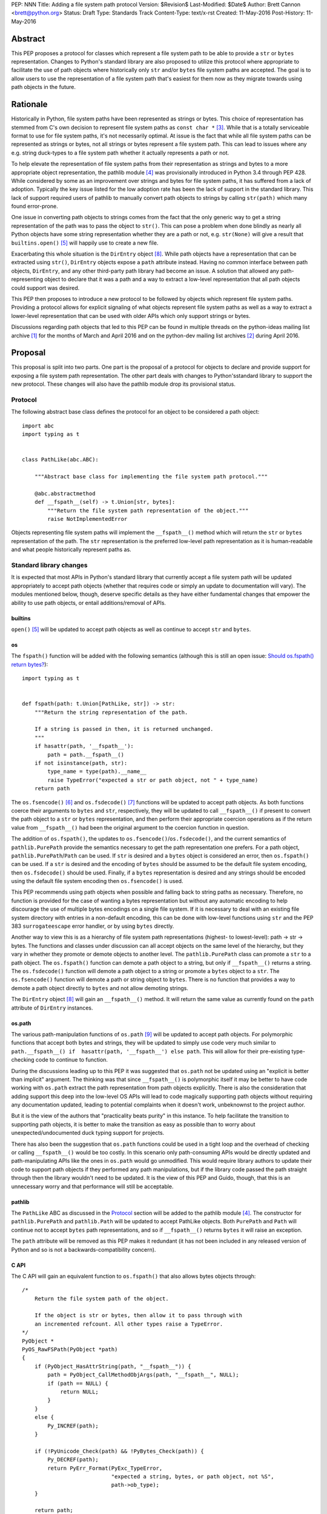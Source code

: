 PEP: NNN
Title: Adding a file system path protocol
Version: $Revision$
Last-Modified: $Date$
Author: Brett Cannon <brett@python.org>
Status: Draft
Type: Standards Track
Content-Type: text/x-rst
Created: 11-May-2016
Post-History: 11-May-2016


Abstract
========

This PEP proposes a protocol for classes which represent a file system
path to be able to provide a ``str`` or ``bytes`` representation.
Changes to Python's standard library are also proposed to utilize this
protocol where appropriate to facilitate the use of path objects where
historically only ``str`` and/or ``bytes`` file system paths are
accepted. The goal is to allow users to use the representation of a
file system path that's easiest for them now as they migrate towards
using path objects in the future.


Rationale
=========

Historically in Python, file system paths have been represented as
strings or bytes. This choice of representation has stemmed from C's
own decision to represent file system paths as
``const char *`` [#libc-open]_. While that is a totally serviceable
format to use for file system paths, it's not necessarily optimal. At
issue is the fact that while all file system paths can be represented
as strings or bytes, not all strings or bytes represent a file system
path. This can lead to issues where any e.g. string duck-types to a
file system path whether it actually represents a path or not.

To help elevate the representation of file system paths from their
representation as strings and bytes to a more appropriate object
representation, the pathlib module [#pathlib]_ was provisionally
introduced in Python 3.4 through PEP 428. While considered by some as
an improvement over strings and bytes for file system paths, it has
suffered from a lack of adoption. Typically the key issue listed
for the low adoption rate has been the lack of support in the standard
library. This lack of support required users of pathlib to manually
convert path objects to strings by calling ``str(path)`` which many
found error-prone.

One issue in converting path objects to strings comes from
the fact that the only generic way to get a string representation of
the path was to pass the object to ``str()``. This can pose a
problem when done blindly as nearly all Python objects have some
string representation whether they are a path or not, e.g.
``str(None)`` will give a result that
``builtins.open()`` [#builtins-open]_ will happily use to create a new
file.

Exacerbating this whole situation is the
``DirEntry`` object [#os-direntry]_. While path objects have a
representation that can be extracted using ``str()``, ``DirEntry``
objects expose a ``path`` attribute instead. Having no common
interface between path objects, ``DirEntry``, and any other
third-party path library had become an issue. A solution that allowed
any path-representing object to declare that it was a path and a way
to extract a low-level representation that all path objects could
support was desired.

This PEP then proposes to introduce a new protocol to be followed by
objects which represent file system paths. Providing a protocol allows
for explicit signaling of what objects represent file system paths as
well as a way to extract a lower-level representation that can be used
with older APIs which only support strings or bytes.

Discussions regarding path objects that led to this PEP can be found
in multiple threads on the python-ideas mailing list archive
[#python-ideas-archive]_ for the months of March and April 2016 and on
the python-dev mailing list archives [#python-dev-archive]_ during
April 2016.


Proposal
========

This proposal is split into two parts. One part is the proposal of a
protocol for objects to declare and provide support for exposing a
file system path representation. The other part deals with changes to
Python'sstandard library to support the new protocol. These changes will
also have the pathlib module drop its provisional status.

Protocol
--------

The following abstract base class defines the protocol for an object
to be considered a path object::

    import abc
    import typing as t


    class PathLike(abc.ABC):

        """Abstract base class for implementing the file system path protocol."""

        @abc.abstractmethod
        def __fspath__(self) -> t.Union[str, bytes]:
            """Return the file system path representation of the object."""
            raise NotImplementedError


Objects representing file system paths will implement the
``__fspath__()`` method which will return the ``str`` or ``bytes``
representation of the path. The ``str`` representation is the
preferred low-level path representation as it is human-readable and
what people historically represent paths as.


Standard library changes
------------------------

It is expected that most APIs in Python's standard library that
currently accept a file system path will be updated appropriately to
accept path objects (whether that requires code or simply an update
to documentation will vary). The modules mentioned below, though,
deserve specific details as they have either fundamental changes that
empower the ability to use path objects, or entail additions/removal
of APIs.


builtins
''''''''

``open()`` [#builtins-open]_ will be updated to accept path objects as
well as continue to accept ``str`` and ``bytes``.


os
'''

The ``fspath()`` function will be added with the following semantics
(although this is still an open issue:
`Should os.fspath() return bytes?`_)::

    import typing as t


    def fspath(path: t.Union[PathLike, str]) -> str:
        """Return the string representation of the path.

        If a string is passed in then, it is returned unchanged.
        """
        if hasattr(path, '__fspath__'):
            path = path.__fspath__()
        if not isinstance(path, str):
            type_name = type(path).__name__
            raise TypeError("expected a str or path object, not " + type_name)
        return path

The ``os.fsencode()`` [#os-fsencode]_ and
``os.fsdecode()`` [#os-fsdecode]_ functions will be updated to accept
path objects. As both functions coerce their arguments to
``bytes`` and ``str``, respectively, they will be updated to call
``__fspath__()`` if present to convert the path object to a ``str`` or
``bytes`` representation, and then perform their appropriate
coercion operations as if the return value from ``__fspath__()`` had
been the original argument to the coercion function in question.

The addition of ``os.fspath()``, the updates to
``os.fsencode()``/``os.fsdecode()``, and the current semantics of
``pathlib.PurePath`` provide the semantics necessary to
get the path representation one prefers. For a path object,
``pathlib.PurePath``/``Path`` can be used. If ``str`` is desired and
a ``bytes`` object is considered an error, then ``os.fspath()`` can be
used. If a ``str`` is desired and the encoding of ``bytes`` should be
assumed to be the default file system encoding, then ``os.fsdecode()``
should be used. Finally, if a ``bytes`` representation is desired and
any strings should be encoded using the default file system encoding
then ``os.fsencode()`` is used.

This PEP recommends using path objects when possible and falling back
to string paths as necessary. Therefore, no function is provided for
the case of wanting a bytes representation but without any automatic
encoding to help discourage the use of multiple bytes encodings on a
single file system. If it is necessary to deal with an existing file
system directory with entries in a non-default encoding, this can be
done with low-level functions using ``str`` and the PEP 383
``surrogateescape`` error handler, or by using ``bytes`` directly.

Another way to view this is as a hierarchy of file system path
representations (highest- to lowest-level): path -> str -> bytes. The
functions and classes under discussion can all accept objects on the
same level of the hierarchy, but they vary in whether they promote or
demote objects to another level. The ``pathlib.PurePath`` class can
promote a ``str`` to a path object. The ``os.fspath()`` function can
demote a path object to a string, but only if ``__fspath__()`` returns
a string. The ``os.fsdecode()`` function will demote a path object to
a string or promote a ``bytes`` object to a ``str``. The
``os.fsencode()`` function will demote a path or string object to
``bytes``. There is no function that provides a way to demote a path
object directly to ``bytes`` and not allow demoting strings.

The ``DirEntry`` object [#os-direntry]_ will gain an ``__fspath__()``
method. It will return the same value as currently found on the
``path`` attribute of ``DirEntry`` instances.


os.path
'''''''

The various path-manipulation functions of ``os.path`` [#os-path]_
will be updated to accept path objects. For polymorphic functions that
accept both bytes and strings, they will be updated to simply use
code very much similar to
``path.__fspath__() if  hasattr(path, '__fspath__') else path``. This
will allow for their pre-existing type-checking code to continue to
function.

During the discussions leading up to this PEP it was suggested that
``os.path`` not be updated using an "explicit is better than implicit"
argument. The thinking was that since ``__fspath__()`` is polymorphic
itself it may be better to have code working with ``os.path`` extract
the path representation from path objects explicitly. There is also
the consideration that adding support this deep into the low-level OS
APIs will lead to code magically supporting path objects without
requiring any documentation updated, leading to potential complaints
when it doesn't work, unbeknownst to the project author.

But it is the view of the authors that "practicality beats purity" in
this instance. To help facilitate the transition to supporting path
objects, it is better to make the transition as easy as possible than
to worry about unexpected/undocumented duck typing support for
projects.

There has also been the suggestion that ``os.path`` functions could be
used in a tight loop and the overhead of checking or calling
``__fspath__()`` would be too costly. In this scenario only
path-consuming APIs would be directly updated and path-manipulating
APIs like the ones in ``os.path`` would go unmodified. This would
require library authors to update their code to support path objects
if they performed any path manipulations, but if the library code
passed the path straight through then the library wouldn't need to be
updated. It is the view of this PEP and Guido, though, that this is an
unnecessary worry and that performance will still be acceptable.


pathlib
'''''''

The ``PathLike`` ABC as discussed in the Protocol_ section will be
added to the pathlib module [#pathlib]_. The constructor for
``pathlib.PurePath`` and ``pathlib.Path`` will be updated to accept
PathLike objects. Both ``PurePath`` and ``Path`` will continue
not to accept ``bytes`` path representations, and so if ``__fspath__()``
returns ``bytes`` it will raise an exception.

The ``path`` attribute will be removed as this PEP makes it
redundant (it has not been included in any released version of Python
and so is not a backwards-compatibility concern).


C API
'''''

The C API will gain an equivalent function to ``os.fspath()`` that
also allows bytes objects through::

    /*
        Return the file system path of the object.

        If the object is str or bytes, then allow it to pass through with
        an incremented refcount. All other types raise a TypeError.
    */
    PyObject *
    PyOS_RawFSPath(PyObject *path)
    {
        if (PyObject_HasAttrString(path, "__fspath__")) {
            path = PyObject_CallMethodObjArgs(path, "__fspath__", NULL);
            if (path == NULL) {
                return NULL;
            }
        }
        else {
            Py_INCREF(path);
        }

        if (!PyUnicode_Check(path) && !PyBytes_Check(path)) {
            Py_DECREF(path);
            return PyErr_Format(PyExc_TypeError,
                                "expected a string, bytes, or path object, not %S",
                                path->ob_type);
        }

        return path;
}


Backwards compatibility
=======================

There are no explicit backwards-compatibility concerns. Unless an
object incidentally already defines a ``__fspath__()`` method there is
no reason to expect the pre-existing code to break or expect to have
its semantics implicitly changed.

Libraries wishing to support path objects and a version of Python
prior to Python 3.6 can use the idiom of
``path.__fspath__() if hasattr(path, '__fspath__') else path``.


Implementation
==============

This is the task list for what this PEP proposes:

0. Remove ``path`` attribute from pathlib
0. Remove provisional status of pathlib
0. Add ABC
0. Add ``os.fspath()``
0. Add ``PyOS_RawFSPath()``
0. Update ``os.fsencode()``
0. Update ``os.fsdecode()``
0. Update ``builtins.open()``
0. Update ``os.DirEntry``
0. Update ``os.path``


Open Issues
===========

Should os.fspath() return bytes?
--------------------------------

Some have argued that ``os.fspath()`` should be configurable so that
the user can specify what types are acceptable (e.g. an argument to
say that bytes are acceptable instead of strings, or both types).
Others have suggested that ``os.fspath()`` match the proposed
semantics of ``PyOS_RawFSPath()``. Both camps argue that use of
``os.fspath()`` will only be for a transitionary period while more
libraries gain acceptance of path objects, and so being more flexible
in what ``os.fspath()`` works with will help with the transition. The
opponents to this -- which support the currently proposed semantics --
worry that being so flexible with accepting bytes will lead to people
not properly considering the ramifications of working with bytes,
especially if bytes are transparently appearing in their code due to
``os.fspath()``.


The name and location of the protocol's ABC
-------------------------------------------

The name of the ABC being proposed to represent the protocol has not
been discussed very much, nor which module it should exist in.
Names other than ``PathLike`` which are viable are ``PathABC``
and ``FSPathABC``. The name can't be ``Path`` if the ABC is put into
the pathlib module.


Type hint for path-like objects
-------------------------------

Creating a proper type hint for APIs that accept path objects as well
as strings and bytes will probably be needed. It could be as simple
as defining ``typing.Path``/``typing.FSPath`` to correspond to the ABC
and then having
``typing.PathLike = typing.Union[typing.Path, str, bytes]``. The type
hint could also potentially be made to be generic to accept the
specific low-level representation, e.g. ``typing.PathLike[str]``.

In the end, the type hinting solution should be properly discussed
with the right type hinting experts if this is the best approach.


Rejected Ideas
==============

Other names for the protocol's function
---------------------------------------

Various names were proposed during discussions leading to this PEP,
including ``__path__``, ``__pathname__``, and ``__fspathname__``. In
the end people seemed to gravitate towards ``__fspath__`` for being
unambiguous without being unnecessarily long.


Separate str/bytes methods
--------------------------

At one point it was suggested that ``__fspath__()`` only return
strings and another method named ``__fspathb__()`` be introduced to
return bytes. The thinking is that by making ``__fspath__()`` not be
polymorphic it could make dealing with the potential string or bytes
representations easier. But the general consensus was that returning
bytes will more than likely be rare and that the various functions in
the os module are the better abstraction to promote over direct
calls to ``__fspath__()``.


Providing a path attribute
--------------------------

To help deal with the issue of ``pathlib.PurePath`` not inheriting
from ``str``, originally it was proposed to introduce a ``path``
attribute to mirror what ``os.DirEntry`` provides. In the end, though,
it was determined that a protocol would provide the same result while
not directly exposing an API that most people will never need to
interact with directly.


Have ``__fspath__()`` only return strings
------------------------------------------

Much of the discussion that led to this PEP revolved around whether
``__fspath__()`` should be polymorphic and return ``bytes`` as well as
``str`` instead of only ``str``. The general sentiment for this view
was that ``bytes`` are difficult to work with due to their
inherent lack of information about their encoding, and PEP 383 makes
it possible to represent all file system paths using ``str`` with the
``surrogateescape`` handler. Thus, it would be better to forcibly
promote the use of ``str`` as the low-level path representation for
high-level path objects.

In the end, it was decided that using ``bytes`` to represent paths is
simply not going to go away and thus they should be supported to some
degree. For those not wanting the hassle of working with ``bytes``,
``os.fspath()`` is provided.


A generic string encoding mechanism
-----------------------------------

At one point there was a discussion of developing a generic mechanism to
extract a string representation of an object that had semantic meaning
(``__str__()`` does not necessarily return anything of semantic
significance beyond what may be helpful for debugging). In the end, it
was deemed to lack a motivating need beyond the one this PEP is
trying to solve in a specific fashion.


Have __fspath__ be an attribute
-------------------------------

It was briefly considered to have ``__fspath__`` be an attribute
instead of a method. This was rejected for two reasons. One,
historically protocols have been implemented as "magic methods" and
not "magic methods and attributes". Two, there is no guarantee that
the lower-level representation of a path object will be pre-computed,
potentially misleading users that there was no expensive computation
behind the scenes in case the attribute was implemented as a property.


Acknowledgements
================

Thanks to everyone who participated in the various discussions related
to this PEP that spanned both python-ideas and python-dev. Special
thanks to Koos Zevenhoven and Stephen Turnbull for direct feedback on
early drafts of this PEP.


References
==========

.. [#python-ideas-archive] The python-ideas mailing list archive
   (https://mail.python.org/pipermail/python-ideas/)

.. [#python-dev-archive] The python-dev mailing list archive
   (https://mail.python.org/pipermail/python-dev/)

.. [#libc-open] ``open()`` documention for the C standard library
   (http://www.gnu.org/software/libc/manual/html_node/Opening-and-Closing-Files.html)

.. [#pathlib] The ``pathlib`` module
   (https://docs.python.org/3/library/pathlib.html#module-pathlib)

.. [#builtins-open] The ``builtins.open()`` function
   (https://docs.python.org/3/library/functions.html#open)

.. [#os-fsencode] The ``os.fsencode()`` function
   (https://docs.python.org/3/library/os.html#os.fsencode)

.. [#os-fsdecode] The ``os.fsdecode()`` function
   (https://docs.python.org/3/library/os.html#os.fsdecode)

.. [#os-direntry] The ``os.DirEntry`` class
   (https://docs.python.org/3/library/os.html#os.DirEntry)

.. [#os-path] The ``os.path`` module
   (https://docs.python.org/3/library/os.path.html#module-os.path)


Copyright
=========

This document has been placed in the public domain.



..
   Local Variables:
   mode: indented-text
   indent-tabs-mode: nil
   sentence-end-double-space: t
   fill-column: 70
   coding: utf-8
   End:

